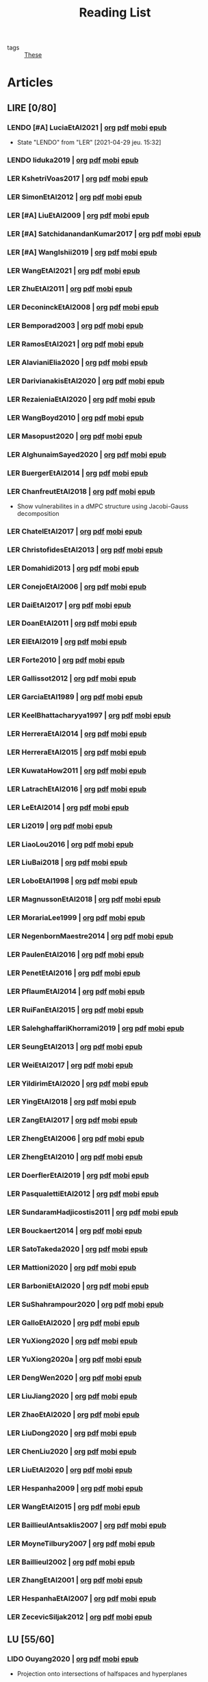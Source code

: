 #+TITLE: Reading List
#+LINK: note file:%s.org
#+LINK: pdf file:~/docsThese/bibliography/%s.pdf
#+LINK: mobi file:~/docsThese/bibliography/%s.mobi
#+LINK: epub file:~/docsThese/bibliography/%s.epub
#+EXCLUDE_TAGS: noexport
#+STARTUP: content
#+latex_header: \usepackage{natbib}
#+OPTIONS: todo:nil num:nil timestamp:nil author:nil toc:nil
#+roam_tags: organization

#+TODO: LER(t) LENDO(r!)  DIAGONAL(s@) | LIDO(d@)

- tags :: [[file:20200422131137-these.org][These]]

* Articles
** LIRE [0/80]
*** LENDO [#A] LuciaEtAl2021 | [[note:LuciaEtAl2021][org]] [[pdf:LuciaEtAl2021][pdf]] [[mobi:LuciaEtAl2021][mobi]] [[epub:LuciaEtAl2021][epub]]
- State "LENDO"    from "LER"     [2021-04-29 jeu. 15:32]
*** LENDO Iiduka2019 | [[note:Iiduka2019][org]] [[pdf:Iiduka2019][pdf]] [[mobi:Iiduka2019][mobi]] [[epub:Iiduka2019][epub]]
*** LER KshetriVoas2017 | [[note:KshetriVoas2017][org]] [[pdf:KshetriVoas2017][pdf]] [[mobi:KshetriVoas2017][mobi]] [[epub:KshetriVoas2017][epub]]
*** LER SimonEtAl2012 | [[note:SimonEtAl2012][org]] [[pdf:SimonEtAl2012][pdf]] [[mobi:SimonEtAl2012][mobi]] [[epub:SimonEtAl2012][epub]]
*** LER [#A] LiuEtAl2009 | [[note:LiuEtAl2009][org]] [[pdf:LiuEtAl2009][pdf]] [[mobi:LiuEtAl2009][mobi]] [[epub:LiuEtAl2009][epub]]
*** LER [#A] SatchidanandanKumar2017 | [[note:SatchidanandanKumar2017][org]] [[pdf:SatchidanandanKumar2017][pdf]] [[mobi:SatchidanandanKumar2017][mobi]] [[epub:SatchidanandanKumar2017][epub]]
*** LER [#A] WangIshii2019 | [[note:WangIshii2019][org]] [[pdf:WangIshii2019][pdf]] [[mobi:WangIshii2019][mobi]] [[epub:WangIshii2019][epub]]
*** LER WangEtAl2021 | [[note:WangEtAl2021][org]] [[pdf:WangEtAl2021][pdf]] [[mobi:WangEtAl2021][mobi]] [[epub:WangEtAl2021][epub]]
*** LER ZhuEtAl2011 | [[note:ZhuEtAl2011][org]] [[pdf:ZhuEtAl2011][pdf]] [[mobi:ZhuEtAl2011][mobi]] [[epub:ZhuEtAl2011][epub]]
*** LER DeconinckEtAl2008 | [[note:DeconinckEtAl2008][org]] [[pdf:DeconinckEtAl2008][pdf]] [[mobi:DeconinckEtAl2008][mobi]] [[epub:DeconinckEtAl2008][epub]]
*** LER Bemporad2003 | [[note:Bemporad2003][org]] [[pdf:Bemporad2003][pdf]]  [[mobi:Bemporad2003][mobi]] [[epub:Bemporad2003][epub]]
*** LER RamosEtAl2021 | [[note:RamosEtAl2021][org]] [[pdf:RamosEtAl2021][pdf]] [[mobi:RamosEtAl2021][mobi]] [[epub:RamosEtAl2021][epub]]
*** LER AlavianiElia2020 | [[note:AlavianiElia2020][org]] [[pdf:AlavianiElia2020][pdf]] [[mobi:AlavianiElia2020][mobi]] [[epub:AlavianiElia2020][epub]]
*** LER DarivianakisEtAl2020 | [[note:DarivianakisEtAl2020][org]] [[pdf:DarivianakisEtAl2020][pdf]] [[mobi:DarivianakisEtAl2020][mobi]] [[epub:DarivianakisEtAl2020][epub]]
*** LER RezaieniaEtAl2020 | [[note:RezaieniaEtAl2020][org]] [[pdf:RezaieniaEtAl2020][pdf]] [[mobi:RezaieniaEtAl2020][mobi]] [[epub:RezaieniaEtAl2020][epub]]
*** LER WangBoyd2010 | [[note:WangBoyd2010][org]] [[pdf:WangBoyd2010][pdf]] [[mobi:WangBoyd2010][mobi]] [[epub:WangBoyd2010][epub]]
*** LER Masopust2020 | [[note:Masopust2020][org]] [[pdf:Masopust2020][pdf]] [[mobi:Masopust2020][mobi]] [[epub:Masopust2020][epub]]
*** LER AlghunaimSayed2020 | [[note:AlghunaimSayed2020][org]] [[pdf:AlghunaimSayed2020][pdf]] [[mobi:AlghunaimSayed2020][mobi]] [[epub:AlghunaimSayed2020][epub]]
*** LER BuergerEtAl2014 | [[note:BuergerEtAl2014][org]] [[pdf:BuergerEtAl2014][pdf]] [[mobi:BuergerEtAl2014][mobi]] [[epub:BuergerEtAl2014][epub]]
*** LER ChanfreutEtAl2018 | [[note:ChanfreutEtAl2018][org]] [[pdf:ChanfreutEtAl2018][pdf]] [[mobi:ChanfreutEtAl2018][mobi]] [[epub:ChanfreutEtAl2018][epub]]
 - Show vulnerabilites in a dMPC structure using Jacobi-Gauss decomposition
*** LER ChatelEtAl2017 | [[note:ChatelEtAl2017][org]] [[pdf:ChatelEtAl2017][pdf]] [[mobi:ChatelEtAl2017][mobi]] [[epub:ChatelEtAl2017][epub]]
*** LER ChristofidesEtAl2013 | [[note:ChristofidesEtAl2013][org]] [[pdf:ChristofidesEtAl2013][pdf]] [[mobi:ChristofidesEtAl2013][mobi]] [[epub:ChristofidesEtAl2013][epub]]
*** LER Domahidi2013 | [[note:Domahidi2013][org]] [[pdf:Domahidi2013][pdf]] [[mobi:Domahidi2013][mobi]] [[epub:Domahidi2013][epub]]
*** LER ConejoEtAl2006 | [[note:ConejoEtAl2006][org]] [[pdf:ConejoEtAl2006][pdf]] [[mobi:ConejoEtAl2006][mobi]] [[epub:ConejoEtAl2006][epub]]
*** LER DaiEtAl2017 | [[note:DaiEtAl2017][org]] [[pdf:DaiEtAl2017][pdf]] [[mobi:DaiEtAl2017][mobi]] [[epub:DaiEtAl2017][epub]]
*** LER DoanEtAl2011 | [[note:DoanEtAl2011][org]] [[pdf:DoanEtAl2011][pdf]] [[mobi:DoanEtAl2011][mobi]] [[epub:DoanEtAl2011][epub]]
*** LER ElEtAl2019 | [[note:ElEtAl2019][org]] [[pdf:ElEtAl2019][pdf]] [[mobi:ElEtAl2019][mobi]] [[epub:ElEtAl2019][epub]]
*** LER Forte2010 | [[note:Forte2010][org]] [[pdf:Forte2010][pdf]] [[mobi:Forte2010][mobi]] [[epub:Forte2010][epub]]
*** LER Gallissot2012 | [[note:Gallissot2012][org]] [[pdf:Gallissot2012][pdf]] [[mobi:Gallissot2012][mobi]] [[epub:Gallissot2012][epub]]
*** LER GarciaEtAl1989 | [[note:GarciaEtAl1989][org]] [[pdf:GarciaEtAl1989][pdf]] [[mobi:GarciaEtAl1989][mobi]] [[epub:GarciaEtAl1989][epub]]
*** LER KeelBhattacharyya1997 | [[note:KeelBhattacharyya1997][org]] [[pdf:KeelBhattacharyya1997][pdf]] [[mobi:KeelBhattacharyya1997][mobi]] [[epub:KeelBhattacharyya1997][epub]]
*** LER HerreraEtAl2014 | [[note:HerreraEtAl2014][org]] [[pdf:HerreraEtAl2014][pdf]] [[mobi:HerreraEtAl2014][mobi]] [[epub:HerreraEtAl2014][epub]]
*** LER HerreraEtAl2015 | [[note:HerreraEtAl2015][org]] [[pdf:HerreraEtAl2015][pdf]] [[mobi:HerreraEtAl2015][mobi]] [[epub:HerreraEtAl2015][epub]]
*** LER KuwataHow2011 | [[note:KuwataHow2011][org]] [[pdf:KuwataHow2011][pdf]] [[mobi:KuwataHow2011][mobi]] [[epub:KuwataHow2011][epub]]
*** LER LatrachEtAl2016 | [[note:LatrachEtAl2016][org]] [[pdf:LatrachEtAl2016][pdf]] [[mobi:LatrachEtAl2016][mobi]] [[epub:LatrachEtAl2016][epub]]
*** LER LeEtAl2014 | [[note:LeEtAl2014][org]] [[pdf:LeEtAl2014][pdf]] [[mobi:LeEtAl2014][mobi]] [[epub:LeEtAl2014][epub]]
*** LER Li2019 | [[note:Li2019][org]] [[pdf:Li2019][pdf]] [[mobi:Li2019][mobi]] [[epub:Li2019][epub]]
*** LER LiaoLou2016 | [[note:LiaoLou2016][org]] [[pdf:LiaoLou2016][pdf]] [[mobi:LiaoLou2016][mobi]] [[epub:LiaoLou2016][epub]]
*** LER LiuBai2018 | [[note:LiuBai2018][org]] [[pdf:LiuBai2018][pdf]] [[mobi:LiuBai2018][mobi]] [[epub:LiuBai2018][epub]]
*** LER LoboEtAl1998 | [[note:LoboEtAl1998][org]] [[pdf:LoboEtAl1998][pdf]] [[mobi:LoboEtAl1998][mobi]] [[epub:LoboEtAl1998][epub]]
*** LER MagnussonEtAl2018 | [[note:MagnussonEtAl2018][org]] [[pdf:MagnussonEtAl2018][pdf]] [[mobi:MagnussonEtAl2018][mobi]] [[epub:MagnussonEtAl2018][epub]]
*** LER MorariaLee1999 | [[note:MorariaLee1999][org]] [[pdf:MorariaLee1999][pdf]] [[mobi:MorariaLee1999][mobi]] [[epub:MorariaLee1999][epub]]
*** LER NegenbornMaestre2014 | [[note:NegenbornMaestre2014][org]] [[pdf:NegenbornMaestre2014][pdf]] [[mobi:NegenbornMaestre2014][mobi]] [[epub:NegenbornMaestre2014][epub]]
*** LER PaulenEtAl2016 | [[note:PaulenEtAl2016][org]] [[pdf:PaulenEtAl2016][pdf]] [[mobi:PaulenEtAl2016][mobi]] [[epub:PaulenEtAl2016][epub]]
*** LER PenetEtAl2016 | [[note:PenetEtAl2016][org]] [[pdf:PenetEtAl2016][pdf]] [[mobi:PenetEtAl2016][mobi]] [[epub:PenetEtAl2016][epub]]
*** LER PflaumEtAl2014 | [[note:PflaumEtAl2014][org]] [[pdf:PflaumEtAl2014][pdf]] [[mobi:PflaumEtAl2014][mobi]] [[epub:PflaumEtAl2014][epub]]
*** LER RuiFanEtAl2015 | [[note:RuiFanEtAl2015][org]] [[pdf:RuiFanEtAl2015][pdf]] [[mobi:RuiFanEtAl2015][mobi]] [[epub:RuiFanEtAl2015][epub]]
*** LER SalehghaffariKhorrami2019 | [[note:SalehghaffariKhorrami2019][org]] [[pdf:SalehghaffariKhorrami2019][pdf]] [[mobi:SalehghaffariKhorrami2019][mobi]] [[epub:SalehghaffariKhorrami2019][epub]]
*** LER SeungEtAl2013 | [[note:SeungEtAl2013][org]] [[pdf:SeungEtAl2013][pdf]] [[mobi:SeungEtAl2013][mobi]] [[epub:SeungEtAl2013][epub]]
*** LER WeiEtAl2017 | [[note:WeiEtAl2017][org]] [[pdf:WeiEtAl2017][pdf]] [[mobi:WeiEtAl2017][mobi]] [[epub:WeiEtAl2017][epub]]
*** LER YildirimEtAl2020 | [[note:YildirimEtAl2020][org]] [[pdf:YildirimEtAl2020][pdf]] [[mobi:YildirimEtAl2020][mobi]] [[epub:YildirimEtAl2020][epub]]
*** LER YingEtAl2018 | [[file:~/org/YingEtAl2018.org][org]] [[pdf:YingEtAl2018][pdf]] [[mobi:YingEtAl2018][mobi]] [[epub:YingEtAl2018][epub]]
*** LER ZangEtAl2017 | [[note:ZangEtAl2017][org]] [[pdf:ZangEtAl2017][pdf]] [[mobi:ZangEtAl2017][mobi]] [[epub:ZangEtAl2017][epub]]
*** LER ZhengEtAl2006 | [[note:ZhengEtAl2006][org]] [[pdf:ZhengEtAl2006][pdf]] [[mobi:ZhengEtAl2006][mobi]] [[epub:ZhengEtAl2006][epub]]
*** LER ZhengEtAl2010 | [[note:ZhengEtAl2010][org]] [[pdf:ZhengEtAl2010][pdf]] [[mobi:ZhengEtAl2010][mobi]] [[epub:ZhengEtAl2010][epub]]
*** LER DoerflerEtAl2019 | [[note:DoerflerEtAl2019][org]] [[pdf:DoerflerEtAl2019][pdf]] [[mobi:DoerflerEtAl2019][mobi]] [[epub:DoerflerEtAl2019][epub]]
*** LER PasqualettiEtAl2012 | [[note:PasqualettiEtAl2012][org]] [[pdf:PasqualettiEtAl2012][pdf]] [[mobi:PasqualettiEtAl2012][mobi]] [[epub:PasqualettiEtAl2012][epub]]
*** LER SundaramHadjicostis2011 | [[note:SundaramHadjicostis2011][org]] [[pdf:SundaramHadjicostis2011][pdf]] [[mobi:SundaramHadjicostis2011][mobi]] [[epub:SundaramHadjicostis2011][epub]]
*** LER Bouckaert2014 | [[note:Bouckaert2014][org]] [[pdf:Bouckaert2014][pdf]] [[mobi:Bouckaert2014][mobi]] [[epub:Bouckaert2014][epub]]
*** LER SatoTakeda2020 | [[note:SatoTakeda2020][org]] [[pdf:SatoTakeda2020][pdf]] [[mobi:SatoTakeda2020][mobi]] [[epub:SatoTakeda2020][epub]]
*** LER Mattioni2020 | [[note:Mattioni2020][org]] [[pdf:Mattioni2020][pdf]] [[mobi:Mattioni2020][mobi]] [[epub:Mattioni2020][epub]]
*** LER BarboniEtAl2020 | [[note:BarboniEtAl2020][org]] [[pdf:BarboniEtAl2020][pdf]] [[mobi:BarboniEtAl2020][mobi]] [[epub:BarboniEtAl2020][epub]]
*** LER SuShahrampour2020 | [[note:SuShahrampour2020][org]] [[pdf:SuShahrampour2020][pdf]] [[mobi:SuShahrampour2020][mobi]] [[epub:SuShahrampour2020][epub]]
*** LER GalloEtAl2020 | [[note:GalloEtAl2020][org]] [[pdf:GalloEtAl2020][pdf]] [[mobi:GalloEtAl2020][mobi]] [[epub:GalloEtAl2020][epub]]
*** LER YuXiong2020 | [[note:YuXiong2020][org]] [[pdf:YuXiong2020][pdf]] [[mobi:YuXiong2020][mobi]] [[epub:YuXiong2020][epub]]
*** LER YuXiong2020a | [[note:YuXiong2020a][org]] [[pdf:YuXiong2020a][pdf]] [[mobi:YuXiong2020a][mobi]] [[epub:YuXiong2020a][epub]]
*** LER DengWen2020 | [[note:DengWen2020][org]] [[pdf:DengWen2020][pdf]] [[mobi:DengWen2020][mobi]] [[epub:DengWen2020][epub]]
*** LER LiuJiang2020 | [[note:LiuJiang2020][org]] [[pdf:LiuJiang2020][pdf]] [[mobi:LiuJiang2020][mobi]] [[epub:LiuJiang2020][epub]]
*** LER ZhaoEtAl2020 | [[note:ZhaoEtAl2020][org]] [[pdf:ZhaoEtAl2020][pdf]] [[mobi:ZhaoEtAl2020][mobi]] [[epub:ZhaoEtAl2020][epub]]
*** LER LiuDong2020 | [[note:LiuDong2020][org]] [[pdf:LiuDong2020][pdf]] [[mobi:LiuDong2020][mobi]] [[epub:LiuDong2020][epub]]
*** LER ChenLiu2020 | [[note:ChenLiu2020][org]] [[pdf:ChenLiu2020][pdf]] [[mobi:ChenLiu2020][mobi]] [[epub:ChenLiu2020][epub]]
*** LER LiuEtAl2020 | [[note:LiuEtAl2020][org]] [[pdf:LiuEtAl2020][pdf]] [[mobi:LiuEtAl2020][mobi]] [[epub:LiuEtAl2020][epub]]
*** LER Hespanha2009 | [[note:Hespanha2009][org]] [[pdf:Hespanha2009][pdf]] [[mobi:Hespanha2009][mobi]] [[epub:Hespanha2009][epub]]
*** LER WangEtAl2015 | [[note:WangEtAl2015][org]] [[pdf:WangEtAl2015][pdf]] [[mobi:WangEtAl2015][mobi]] [[epub:WangEtAl2015][epub]]
*** LER BaillieulAntsaklis2007 | [[note:BaillieulAntsaklis2007][org]] [[pdf:BaillieulAntsaklis2007][pdf]] [[mobi:BaillieulAntsaklis2007][mobi]] [[epub:BaillieulAntsaklis2007][epub]]
*** LER MoyneTilbury2007 | [[note:MoyneTilbury2007][org]] [[pdf:MoyneTilbury2007][pdf]] [[mobi:MoyneTilbury2007][mobi]] [[epub:MoyneTilbury2007][epub]]
*** LER Baillieul2002 | [[note:Baillieul2002][org]] [[pdf:Baillieul2002][pdf]] [[mobi:Baillieul2002][mobi]] [[epub:Baillieul2002][epub]]
*** LER ZhangEtAl2001 | [[note:ZhangEtAl2001][org]] [[pdf:ZhangEtAl2001][pdf]] [[mobi:ZhangEtAl2001][mobi]] [[epub:ZhangEtAl2001][epub]]
*** LER HespanhaEtAl2007 | [[note:HespanhaEtAl2007][org]] [[pdf:HespanhaEtAl2007][pdf]] [[mobi:HespanhaEtAl2007][mobi]] [[epub:HespanhaEtAl2007][epub]]
*** LER ZecevicSiljak2012 | [[note:ZecevicSiljak2012][org]] [[pdf:ZecevicSiljak2012][pdf]] [[mobi:ZecevicSiljak2012][mobi]] [[epub:ZecevicSiljak2012][epub]]

** LU [55/60]
*** LIDO Ouyang2020 | [[note:Ouyang2020][org]] [[pdf:Ouyang2020][pdf]] [[mobi:Ouyang2020][mobi]] [[epub:Ouyang2020][epub]]
+ Projection onto intersections of halfspaces and hyperplanes
*** LIDO ShiromotoEtAl2019 | [[note:ShiromotoEtAl2019][org]] [[pdf:ShiromotoEtAl2019][pdf]] [[mobi:ShiromotoEtAl2019][mobi]] [[epub:ShiromotoEtAl2019][epub]]
+ Use of separable metric structures to distributed nonlinear control
*** LIDO BoyleDykstra1986 | [[note:BoyleDykstra1986][org]] [[pdf:BoyleDykstra1986][pdf]] [[mobi:BoyleDykstra1986][mobi]] [[epub:BoyleDykstra1986][epub]]
+ Algorithm to project onto intersection of halfspaces
pag 37
*** LIDO TanikawaMukai1983a | [[note:TanikawaMukai1983a][org]] [[pdf:TanikawaMukai1983][pdf]] [[mobi:TanikawaMukai1983][mobi]] [[epub:TanikawaMukai1983][epub]]
+ Creation of new lagrangian to convexify the lagrangian function, reducing decomposition to two levels of iterative optimization
*** LIDO RajeshEtAl2013 | [[note:RajeshEtAl2013][org]] [[pdf:RajeshEtAl2013][pdf]] [[mobi:RajeshEtAl2013][mobi]] [[epub:RajeshEtAl2013][epub]]
+ Framework for MAS with simulation in rural Indian micro-grid
*** LIDO SujilKumar2017 | [[note:SujilKumar2017][org]] [[pdf:SujilKumar2017][pdf]] [[mobi:SujilKumar2017][mobi]] [[epub:SujilKumar2017][epub]]
+ Multi-agent based system simulated in the presence of different events
*** LIDO KuzinEtAl2020 | [[note:KuzinEtAl2020][org]] [[pdf:KuzinEtAl2020][pdf]] [[mobi:KuzinEtAl2020][mobi]] [[epub:KuzinEtAl2020][epub]]
+ Use of multiple Raspberry Pis as HIL to simulate agents
*** LIDO MendhamClarke2005 | [[note:MendhamClarke2005][org]] [[pdf:MendhamClarke2005][pdf]] [[mobi:MendhamClarke2005][mobi]] [[epub:MendhamClarke2005][epub]]
+ Simulation environment of multi-agent system embedded into industry standard
*** LIDO DigraPandey2013 | [[note:DigraPandey2013][org]] [[pdf:DigraPandey2013][pdf]] [[mobi:DigraPandey2013][mobi]] [[epub:DigraPandey2013][epub]]
+ Multi-agent based controller coordination of microgrid with critical loads under  normal, faulty and overload conditions.
*** LIDO [#C] GuEtAl2016 | [[note:GuEtAl2016][org]] [[pdf:GuEtAl2016][pdf]] [[mobi:GuEtAl2016][mobi]] [[epub:GuEtAl2016][epub]]
+ Example microgrid system with a multi-agent system
*** LIDO BourdaisEtAl2012 | [[note:BourdaisEtAl2012][org]] [[pdf:BourdaisEtAl2012][pdf]] [[mobi:BourdaisEtAl2012][mobi]] [[epub:BourdaisEtAl2012][epub]]
+ Distributed MPC (Dual Decomposition) for continuous systems controlled using discrete inputs
*** LIDO [#A] MukherjeeZelazo2019 | [[note:MukherjeeZelazo2019][org]] [[pdf:MukherjeeZelazo2019][pdf]] [[mobi:MukherjeeZelazo2019][mobi]] [[epub:MukherjeeZelazo2019][epub]]
+ Uses of Kharitonov's Theorem to study condition for consensus of $m$-th order linear uncertain interval plants
# ** LIDO BlanchardEtAl2008
# [[note:BlanchardEtAl2008][org]] [[pdf:BlanchardEtAl2008][pdf]] [[mobi:BlanchardEtAl2008][mobi]] [[epub:BlanchardEtAl2008][epub]]
# + Use EKF to update polynomial chaos
*** LIDO LiceagaCastroEtAl2015 | [[note:Liceaga-CastroEtAl2015][org]] [[pdf:Liceaga-CastroEtAl2015][pdf]] [[mobi:Liceaga-CastroEtAl2015][mobi]] [[epub:Liceaga-CastroEtAl2015][epub]]
+ Show that [[file:20200911115431-multivariable_systems.org][MIMO]] systems controlled passively are not necessarily robust.

*** LIDO OConnorVandenberghe2014 | [[note:OConnorVandenberghe2014][org]] [[pdf:OConnorVandenberghe2014][pdf]] [[mobi:OConnorVandenberghe2014][mobi]] [[epub:OConnorVandenberghe2014][epub]]
+ Use of decomposition methods to solve image deblurring
*** LIDO LinEtAl2020 | [[note:LinEtAl2020][org]] [[pdf:LinEtAl2020][pdf]] [[mobi:LinEtAl2020][mobi]] [[epub:LinEtAl2020][epub]]
+ Obtain state estimation under delayed communication
*** LIDO Bindra2017 | [[note:Bindra2017][org]] [[pdf:Bindra2017][pdf]] [[mobi:Bindra2017][mobi]] [[epub:Bindra2017][epub]]
+ Review Attacks
*** LIDO ZhuMartinez2014 | [[note:ZhuMartinez2014][org]] [[pdf:ZhuMartinez2014][pdf]] [[mobi:ZhuMartinez2014][mobi]] [[epub:ZhuMartinez2014][epub]]
+ Resilient MPC with resource allocation to deal with replay attacks
*** LIDO DibajiIshii2015 | [[note:DibajiIshii2015][org]] [[pdf:DibajiIshii2015][pdf]] [[mobi:DibajiIshii2015][mobi]] [[epub:DibajiIshii2015][epub]]
+ Consensus of second order sampled-data in presence of misbehaving agents
*** LIDO [#A] WuEtAl2018 | [[note:WuEtAl2018][org]] [[pdf:WuEtAl2018][pdf]] [[mobi:WuEtAl2018][mobi]] [[epub:WuEtAl2018][epub]]
+ Neural Networks based detection and Lyapunov MPC
*** LIDO [#A] AnandutaEtAl2020 | [[note:AnandutaEtAl2020][org]] [[pdf:AnandutaEtAl2020][pdf]] [[mobi:AnandutaEtAl2020][mobi]] [[epub:AnandutaEtAl2020][epub]]
+ Resilient [[file:20200709101933-dmpc.org][dMPC]] under [[file:20200722151944-attacks.org][Attack]] using [[file:20200813155010-bayesian_inference.org][Bayesian Inference]]
*** LIDO LuYang2020 | [[note:LuYang2020][org]] [[pdf:LuYang2020][pdf]] [[mobi:LuYang2020][mobi]] [[epub:LuYang2020][epub]]
+ State estimation of NCS, with faulty and malicious agents based on
*** LIDO WakaikiEtAl2020 | [[note:WakaikiEtAl2020][org]] [[pdf:WakaikiEtAl2020][pdf]] [[mobi:WakaikiEtAl2020][mobi]] [[epub:WakaikiEtAl2020][epub]]
+ stability on NCS with DoS and quantization noise using observer-based controller
*** LIDO ZhuZheng2020 | [[note:ZhuZheng2020][org]] [[pdf:ZhuZheng2020][pdf]] [[mobi:ZhuZheng2020][mobi]] [[epub:ZhuZheng2020][epub]]
+ Observer based $\mathcal{H}_\infty$ control in [[file:20200722151834-denial_of_service_attacks.org][DoS]] prone measurement and control channels
*** LIDO BansalMukhija2020 | [[note:BansalMukhija2020][org]] [[pdf:BansalMukhija2020][pdf]] [[mobi:BansalMukhija2020][mobi]] [[epub:BansalMukhija2020][epub]]
+ Hybrid Triggering scheme (Aperiodic Sampled-Data Control) to control Networked system under stochastic Deception Attacks find a way to obtain Minimum inter-event time (MIET)
*** LIDO GossnerEtAl1997 | [[note:GossnerEtAl1997][org]] [[pdf:GossnerEtAl1997][pdf]] [[mobi:GossnerEtAl1997][mobi]] [[epub:GossnerEtAl1997][epub]]
+ Algorithms for stability and asymptotic tracking in constrained generalized predictive control with bounded disturbances
*** LIDO RichardsHow2006 | [[note:RichardsHow2006][org]] [[pdf:RichardsHow2006][pdf]] [[mobi:RichardsHow2006][mobi]] [[epub:RichardsHow2006][epub]]
+ [[file:20200803163941-robust_control.org][Robust]] [[file:20200709101720-mpc.org][MPC]] with tightening constraints
*** LIDO [#A] YangEtAl2019 | [[note:YangEtAl2019][org]] [[pdf:YangEtAl2019][pdf]] [[mobi:YangEtAl2019][mobi]] [[epub:YangEtAl2019][epub]]
+ [[file:20200716170854-stochastic_control.org][Stochastic]] [[file:20200709101933-dmpc.org][dMPC]] with defense against [[file:20200722151834-denial_of_service_attacks.org][DoS]] Attacks
*** LIDO KolarijaniEtAl2020 | [[note:KolarijaniEtAl2020][org]] [[pdf:KolarijaniEtAl2020][pdf]] [[mobi:KolarijaniEtAl2020][mobi]] [[epub:KolarijaniEtAl2020][epub]]
+ [[file:20200803164121-decentralized_control.org][Decentralized]] [[file:20200803164930-event_based_control.org][Event-Based]] [[file:20200803163941-robust_control.org][Robust]] [[file:20200709101720-mpc.org][MPC]]
*** LIDO LiuEtAl2019 | [[note:LiuEtAl2019][org]] [[pdf:LiuEtAl2019][pdf]] [[mobi:LiuEtAl2019][mobi]] [[epub:LiuEtAl2019][epub]]
+ Analysis of the effects of[[file:20200716164436-deception_attacks.org][ Deception Attacks]] and use [[file:20200716162527-hybrid_control.org][Hybrid Control]] and verify stability using Lyapunov
*** LIDO [#A] BraunEtAl2020 | [[note:BraunEtAl2020][org]] [[pdf:BraunEtAl2020][pdf]] [[mobi:BraunEtAl2020][mobi]] [[epub:BraunEtAl2020][epub]]
+ Identify attack using evolution of coupling variables
  + *Important:* Sensitivity Exchange
*** LIDO [#A] LiuEtAl2016 | [[note:LiuEtAl2016][org]] [[pdf:LiuEtAl2016][pdf]] [[mobi:LiuEtAl2016][mobi]] [[epub:LiuEtAl2016][epub]]
+ Study of [[file:20200608100448-networked_control.org][Networked Control]] in a [[file:20200716170854-stochastic_control.org][Stochastic]] [[file:20200716162527-hybrid_control.org][Hybrid Control]] Scheme using stochastic variable with [[file:20200716165417-bernoulli_distribution.org][Bernoulli Distribution]] in order to increase performance on over occupied channels
*** LIDO DingEtAl2018 | [[note:DingEtAl2018][org]] [[pdf:DingEtAl2018][pdf]] [[mobi:DingEtAl2018][mobi]] [[epub:DingEtAl2018][epub]]
+ Survey on Security control and attack detection
*** LIDO HuangDong2020 | [[note:HuangDong2020][org]] [[pdf:HuangDong2020][pdf]] [[mobi:HuangDong2020][mobi]] [[epub:HuangDong2020][epub]]
+ Reliable control in systems with intermittent communication
*** LIDO BoemEtAl2020 | [[note:BoemEtAl2020][org]] [[pdf:BoemEtAl2020][pdf]] [[mobi:BoemEtAl2020][mobi]] [[epub:BoemEtAl2020][epub]]
+ [[https://mathworld.wolfram.com/Zonotope.html][Zonotope]] tube created to estimate possible outcomes of the state, if it is outside the tube then that is a fault.
*** LIDO LeBlancEtAl2013 | [[note:LeBlancEtAl2013][org]] [[pdf:LeBlancEtAl2013][pdf]] [[mobi:LeBlancEtAl2013][mobi]] [[epub:LeBlancEtAl2013][epub]]
+ Resilient consensus in the presence of misbehaving nodes
*** LIDO BoydEtAl2011 | [[note:BoydEtAl2011][org]] [[pdf:BoydEtAl2011][pdf]] [[file:BoydEtAl2011.mobi][mobi]] [[epub:BoydEtAl2011][epub]]
+ Optimization Augmented Lagrangian
*** LIDO BoydEtAl2015 | [[note:BoydEtAl2015][org]] [[pdf:BoydEtAl2015][pdf]] [[mobi:BoydEtAl2015][mobi]] [[epub:BoydEtAl2015][epub]]
+ Dual, Primal and decomposition methods
*** LIDO BoydVandenberghe2004 | [[note:BoydVandenberghe2004][org]] [[pdf:BoydVandenberghe2004][pdf]] [[mobi:BoydVandenberghe2004][mobi]] [[epub:BoydVandenberghe2004][epub]]
+ Convex Optimization
*** LIDO [#A] VelardeEtAl2017b | [[note:VelardeEtAl2017b][org]] [[pdf:VelardeEtAl2017b][pdf]] [[mobi:VelardeEtAl2017b][mobi]] [[epub:VelardeEtAl2017b][epub]]
+ Vulnerabilities in lagrange-based dMPC scheme on multi-agent consensus
*** LIDO BiegelEtAl2012 | [[note:BiegelEtAl2012][org]] [[pdf:BiegelEtAl2012][pdf]] [[mobi:BiegelEtAl2012][mobi]] [[epub:BiegelEtAl2012][epub]]
- Use of Shadow Prices to resolve grid congestion
*** LIDO VelardeEtAl2017 | [[note:VelardeEtAl2017][org]] [[pdf:VelardeEtAl2017][pdf]] [[mobi:VelardeEtAl2017][mobi]] [[epub:VelardeEtAl2017][epub]]
+ Analysis of dMPC scheme under influence of malicious agents
*** LIDO VelardeEtAl2017a | [[note:VelardeEtAl2017a][org]] [[pdf:VelardeEtAl2017a][pdf]] [[mobi:VelardeEtAl2017a][mobi]] [[epub:VelardeEtAl2017a][epub]]
+ Secure dMPC for consensus using scenario based mechanism
*** LIDO Jury1962 | [[note:Jury1962][org]] [[pdf:Jury1962][pdf]] [[mobi:Jury1962][mobi]] [[epub:Jury1962][epub]]
+ Stability criterion for linear discrete time systems
*** LIDO LandauEtAl2011 | [[note:LandauEtAl2011][  org]] [[pdf:LandauEtAl2011][pdf]] [[mobi:LandauEtAl2011][mobi]] [[epub:LandauEtAl2011][epub]]
+ Adaptive Control
*** LIDO AranovskiyFreidovich2013 | [[note:AranovskiyFreidovich2013][org]] [[pdf:AranovskiyFreidovich2013][pdf]] [[mobi:AranovskiyFreidovich2013][mobi]] [[epub:AranovskiyFreidovich2013][epub]]
+ Identification-based adaptive tuning of coefficients with unknown disturbance
*** LIDO [#A] BittantiEtAl1990 | [[note:BittantiEtAl1990][org]] [[pdf:BittantiEtAl1990][pdf]] [[mobi:BittantiEtAl1990][mobi]] [[epub:BittantiEtAl1990][epub]]
+ Convergence of adaptive recursive least-squares algorithms
*** LIDO Frangipani2015 | [[note:Frangipani2015][org]] [[pdf:Frangipani2015][pdf]] [[mobi:Frangipani2015][mobi]] [[epub:Frangipani2015][epub]]
- Localização submarina utilzando uma
  única referência acústiva via filtro UKF.

*** LIDO Yamasaki2016 | [[note:Yamasaki2016][org]] [[pdf:Yamasaki2016][pdf]] [[mobi:Yamasaki2016][mobi]] [[epub:Yamasaki2016][epub]]
+ Adaptive robust altitude control scheme based on a smooth sliding mode controller
*** LIDO YimEtAl2012 | [[note:YimEtAl2012][org]] [[pdf:YimEtAl2012][pdf]] [[mobi:YimEtAl2012][mobi]] [[epub:YimEtAl2012][epub]]
+ Estimation of non-linear systems using EKF and UKF
*** DIAGONAL AgbodjanEtAl2019 | [[note:AgbodjanEtAl2019][org]] [[pdf:AgbodjanEtAl2019][pdf]] [[mobi:AgbodjanEtAl2019][mobi]] [[epub:AgbodjanEtAl2019][epub]]
*** LIDO TanikawaMukai1983 | [[note:TanikawaMukai1983][org]] [[pdf:TanikawaMukai1983][pdf]] [[mobi:TanikawaMukai1983][mobi]] [[epub:TanikawaMukai1983][epub]]
+ New separable multiplier to nonconvex separable large-scale
*** LIDO GrimsmanEtAl2019 | [[note:GrimsmanEtAl2019][org]] [[pdf:GrimsmanEtAl2019][pdf]] [[mobi:GrimsmanEtAl2019][mobi]] [[epub:GrimsmanEtAl2019][epub]]
+ Impact of topology, and information distribution to agent decisions
*** DIAGONAL AlessioBemporad2009 | [[note:AlessioBemporad2009][org]] [[pdf:AlessioBemporad2009][pdf]] [[mobi:AlessioBemporad2009][mobi]] [[epub:AlessioBemporad2009][epub]]
+ Survey on Explicit MPC
*** DIAGONAL AastroemWittenmark1989 | [[note:AstromWittenmark1989][org]] [[pdf:AstromWittenmark1989][pdf]] [[mobi:AstromWittenmark1989][mobi]] [[epub:AstromWittenmark1989][epub]]
*** DIAGONAL KatewaEtAl2021 | [[note:KatewaEtAl2021][org]] [[pdf:KatewaEtAl2021][pdf]] [[mobi:KatewaEtAl2021][mobi]] [[epub:KatewaEtAl2021][epub]]
+ quantify trade-off between security and privacy
*** LIDO [#A] ArabloueiEtAl2014 | [[note:ArabloueiEtAl2014][org]] [[pdf:ArabloueiEtAl2014][pdf]] [[mobi:ArabloueiEtAl2014][mobi]] [[epub:ArabloueiEtAl2014][epub]]
*** LIDO ElGhaoui2002 | [[note:ElGhaoui2002][org]] [[pdf:ElGhaoui2002][pdf]] [[mobi:ElGhaoui2002][mobi]] [[epub:ElGhaoui2002][epub]]
*** LIDO [#A] ArabloueiEtAl2014 | [[note:ArabloueiEtAl2014][org]] [[pdf:ArabloueiEtAl2014][pdf]] [[mobi:ArabloueiEtAl2014][mobi]] [[epub:ArabloueiEtAl2014][epub]]
*** LIDO ElGhaoui2002 | [[note:ElGhaoui2002][org]] [[pdf:ElGhaoui2002][pdf]] [[mobi:ElGhaoui2002][mobi]] [[epub:ElGhaoui2002][epub]]
- A new quantity to characterize inversion error

*** DIAGONAL CamachoBordons2007 | [[note:CamachoBordons2007][org]] [[pdf:CamachoBordons2007][pdf]] [[mobi:CamachoBordons2007][mobi]] [[epub:CamachoBordons2007][epub]]

- State "DIAGONAL"   from "LER"        [2021-04-29 jeu. 17:53] \\
  Describe elements of MPC, and many alternative formulations

* Config :noexport:

# Local Variables:
# org-todo-keyword-faces: (("LENDO" . "yellow") ("DIAGONAL" . "orange")  );
# End:
